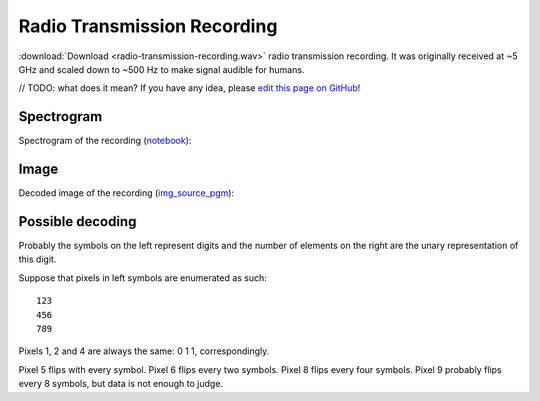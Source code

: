 Radio Transmission Recording
============================

:download:`Download <radio-transmission-recording.wav>` radio transmission recording.
It was originally received at ~5 GHz and scaled down to ~500 Hz to make signal audible for humans.

// TODO: what does it mean? If you have any idea, please `edit this page on GitHub`_!

-----------
Spectrogram
-----------

Spectrogram of the recording (`notebook`_):

.. image:: radio-transmission-recording.png
   :target: _images/radio-transmission-recording.png

.. _notebook: https://gist.github.com/nya3jp/5094571c5905783327f35e8df207c8ad#file-spectrogram-ipynb

-----------
Image
-----------

Decoded image of the recording (`img_source_pgm`_):

.. image:: decoded_greyscale2_scaledup.png
   :target: _images/decoded_greyscale2_scaledup.png
   :class: with-shadow

-----------------
Possible decoding
-----------------

Probably the symbols on the left represent digits and the number of elements on the right are the unary representation of this digit.

Suppose that pixels in left symbols are enumerated as such:
::
   123
   456
   789

Pixels 1, 2 and 4 are always the same: 0 1 1, correspondingly.

Pixel 5 flips with every symbol. Pixel 6 flips every two symbols. Pixel 8 flips every four symbols. Pixel 9 probably flips every 8 symbols, but data is not enough to judge.

.. _img_source_pgm: https://github.com/elventian/message-from-space/blob/master/source/decoded_greyscale2.pgm

.. _edit this page on GitHub: https://github.com/zaitsev85/message-from-space/blob/master/source/radio-transmission-recording.rst
